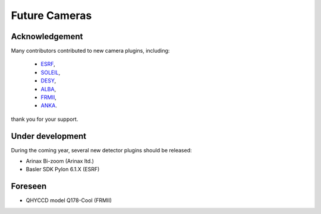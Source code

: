 Future Cameras
^^^^^^^^^^^^^^

Acknowledgement
===============

Many contributors contributed to new camera plugins, including:

  - `ESRF <https://www.esrf.eu/>`_,
  - `SOLEIL <https://www.synchrotron-soleil.fr/>`_,
  - `DESY <http://www.desy.de/>`_,
  - `ALBA <https://www.cells.es/en>`_,
  - `FRMII <https://www.frm2.tum.de>`_,
  - `ANKA <https://www.anka.kit.edu/>`_.

thank you for your support.

Under development
=================

During the coming year, several new detector plugins should be released:

- Arinax Bi-zoom  (Arinax ltd.)
- Basler SDK Pylon 6.1.X (ESRF)

Foreseen
========

- QHYCCD model Q178-Cool (FRMII)
